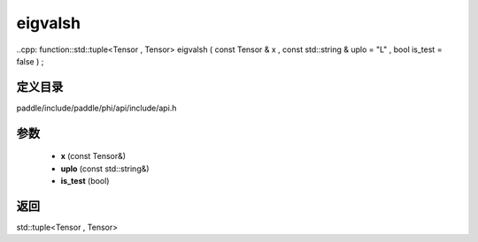 .. _cn_api_paddle_experimental_eigvalsh:

eigvalsh
-------------------------------

..cpp: function::std::tuple<Tensor , Tensor> eigvalsh ( const Tensor & x , const std::string & uplo = "L" , bool is_test = false ) ;


定义目录
:::::::::::::::::::::
paddle/include/paddle/phi/api/include/api.h

参数
:::::::::::::::::::::
	- **x** (const Tensor&)
	- **uplo** (const std::string&)
	- **is_test** (bool)

返回
:::::::::::::::::::::
std::tuple<Tensor , Tensor>
